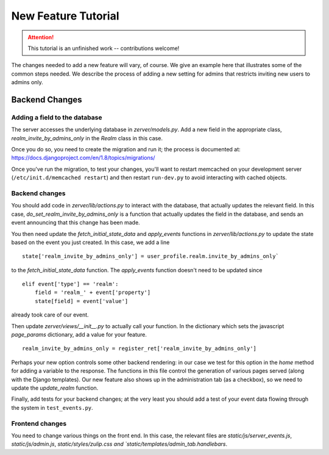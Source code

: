====================
New Feature Tutorial
====================

.. attention::
   This tutorial is an unfinished work -- contributions welcome!

The changes needed to add a new feature will vary, of course.  We give an
example here that illustrates some of the common steps needed.  We describe
the process of adding a new setting for admins that restricts inviting new
users to admins only.

Backend Changes
===============

Adding a field to the database
------------------------------

The server accesses the underlying database in `zerver/models.py`.  Add
a new field in the appropriate class, `realm_invite_by_admins_only`
in the `Realm` class in this case.

Once you do so, you need to create the migration and run it; the
process is documented at:
https://docs.djangoproject.com/en/1.8/topics/migrations/

Once you've run the migration, to test your changes, you'll want to
restart memcached on your development server (``/etc/init.d/memcached restart``) and
then restart ``run-dev.py`` to avoid interacting with cached objects.

Backend changes
---------------

You should add code in `zerver/lib/actions.py` to interact with the database,
that actually updates the relevant field.  In this case, `do_set_realm_invite_by_admins_only`
is a function that actually updates the field in the database, and sends
an event announcing that this change has been made.

You then need update the `fetch_initial_state_data` and `apply_events` functions
in `zerver/lib/actions.py` to update the state based on the event you just created.
In this case, we add a line

::

  state['realm_invite_by_admins_only'] = user_profile.realm.invite_by_admins_only`

to the `fetch_initial_state_data` function.  The `apply_events` function
doesn't need to be updated since

::

   elif event['type'] == 'realm':
       field = 'realm_' + event['property']
       state[field] = event['value']

already took care of our event.

Then update `zerver/views/__init__.py` to actually call your function.
In the dictionary which sets the javascript `page_params` dictionary,
add a value for your feature.

::

   realm_invite_by_admins_only = register_ret['realm_invite_by_admins_only']

Perhaps your new option controls some other backend rendering: in our case
we test for this option in the `home` method for adding a variable to the response.
The functions in this file control the generation of various pages served
(along with the Django templates).
Our new feature also shows up in the administration tab (as a checkbox),
so we need to update the `update_realm` function.


Finally, add tests for your backend changes; at the very least you
should add a test of your event data flowing through the system in
``test_events.py``.


Frontend changes
----------------

You need to change various things on the front end.  In this case, the relevant files
are `static/js/server_events.js`, `static/js/admin.js`, `static/styles/zulip.css
and `static/templates/admin_tab.handlebars`.

